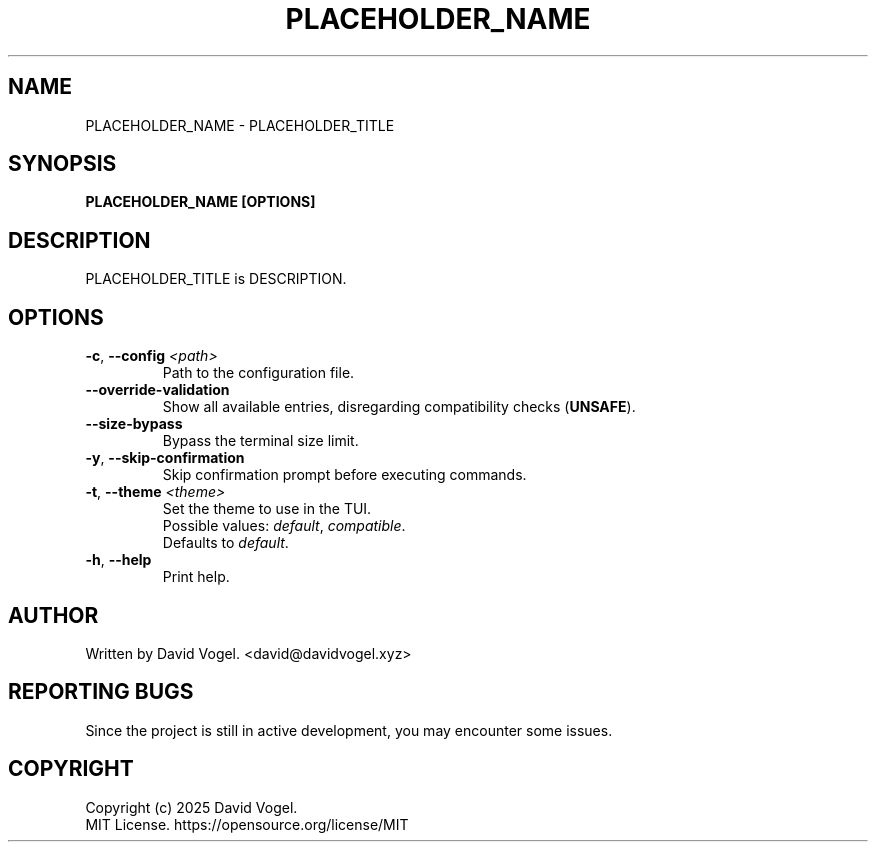 .\" manpage for PLACEHOLDER_TITLE
.TH "PLACEHOLDER_NAME" "1" "November 2024" "PLACEHOLDER_TITLE 2024.10.31" "PLACEHOLDER_TITLE Manual"

.SH NAME
PLACEHOLDER_NAME \- PLACEHOLDER_TITLE

.SH SYNOPSIS
\fBPLACEHOLDER_NAME [OPTIONS]\fR

.SH DESCRIPTION
PLACEHOLDER_TITLE is DESCRIPTION.

.SH OPTIONS
.TP
\fB\-c\fR, \fB\-\-config\fR \fI<path>\fR
Path to the configuration file.

.TP
\fB\-\-override\-validation\fR
Show all available entries, disregarding compatibility checks (\fBUNSAFE\fR).

.TP
\fB\-\-size\-bypass\fR
Bypass the terminal size limit.

.TP
\fB\-y\fR, \fB\-\-skip\-confirmation\fR
Skip confirmation prompt before executing commands.

.TP
\fB\-t\fR, \fB\-\-theme\fR \fI<theme>\fR
Set the theme to use in the TUI.
.br
Possible values:
\fIdefault\fR,
\fIcompatible\fR.
.br
Defaults to \fIdefault\fR.

.TP
\fB\-h\fR, \fB\-\-help\fR
Print help.

.SH AUTHOR
Written by David Vogel.
<david@davidvogel.xyz>

.SH REPORTING BUGS
Since the project is still in active development, you may encounter some issues.
.br

.SH COPYRIGHT
Copyright (c) 2025 David Vogel.
.br
MIT License.
https://opensource.org/license/MIT
